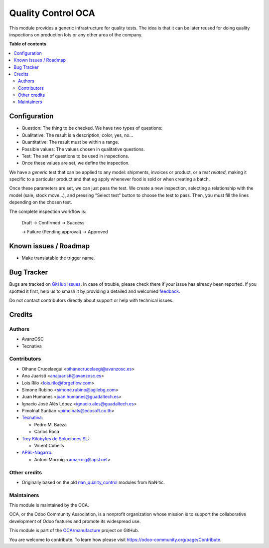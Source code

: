 ===================
Quality Control OCA
===================

.. 
   !!!!!!!!!!!!!!!!!!!!!!!!!!!!!!!!!!!!!!!!!!!!!!!!!!!!
   !! This file is generated by oca-gen-addon-readme !!
   !! changes will be overwritten.                   !!
   !!!!!!!!!!!!!!!!!!!!!!!!!!!!!!!!!!!!!!!!!!!!!!!!!!!!
   !! source digest: sha256:dec718549446c4f783e5b959ad2dd44383b3d30c45580f67b65aed9febc77d86
   !!!!!!!!!!!!!!!!!!!!!!!!!!!!!!!!!!!!!!!!!!!!!!!!!!!!

.. |badge1| image:: https://img.shields.io/badge/maturity-Beta-yellow.png
    :target: https://odoo-community.org/page/development-status
    :alt: Beta
.. |badge2| image:: https://img.shields.io/badge/licence-AGPL--3-blue.png
    :target: http://www.gnu.org/licenses/agpl-3.0-standalone.html
    :alt: License: AGPL-3
.. |badge3| image:: https://img.shields.io/badge/github-OCA%2Fmanufacture-lightgray.png?logo=github
    :target: https://github.com/OCA/manufacture/tree/17.0/quality_control_oca
    :alt: OCA/manufacture
.. |badge4| image:: https://img.shields.io/badge/weblate-Translate%20me-F47D42.png
    :target: https://translation.odoo-community.org/projects/manufacture-17-0/manufacture-17-0-quality_control_oca
    :alt: Translate me on Weblate
.. |badge5| image:: https://img.shields.io/badge/runboat-Try%20me-875A7B.png
    :target: https://runboat.odoo-community.org/builds?repo=OCA/manufacture&target_branch=17.0
    :alt: Try me on Runboat

|badge1| |badge2| |badge3| |badge4| |badge5|

This module provides a generic infrastructure for quality tests. The
idea is that it can be later reused for doing quality inspections on
production lots or any other area of the company.

**Table of contents**

.. contents::
   :local:

Configuration
=============

-  Question: The thing to be checked. We have two types of questions:
-  Qualitative: The result is a description, color, yes, no...
-  Quantitative: The result must be within a range.
-  Possible values: The values chosen in qualitative questions.
-  Test: The set of questions to be used in inspections.
-  Once these values are set, we define the inspection.

We have a *generic* test that can be applied to any model: shipments,
invoices or product, or a *test related*, making it specific to a
particular product and that eg apply whenever food is sold or when
creating a batch.

Once these parameters are set, we can just pass the test. We create a
new inspection, selecting a relationship with the model (sale, stock
move...), and pressing "Select test" button to choose the test to pass.
Then, you must fill the lines depending on the chosen test.

The complete inspection workflow is:

   Draft -> Confirmed -> Success

   -> Failure (Pending approval) -> Approved

Known issues / Roadmap
======================

-  Make translatable the trigger name.

Bug Tracker
===========

Bugs are tracked on `GitHub Issues <https://github.com/OCA/manufacture/issues>`_.
In case of trouble, please check there if your issue has already been reported.
If you spotted it first, help us to smash it by providing a detailed and welcomed
`feedback <https://github.com/OCA/manufacture/issues/new?body=module:%20quality_control_oca%0Aversion:%2017.0%0A%0A**Steps%20to%20reproduce**%0A-%20...%0A%0A**Current%20behavior**%0A%0A**Expected%20behavior**>`_.

Do not contact contributors directly about support or help with technical issues.

Credits
=======

Authors
-------

* AvanzOSC
* Tecnativa

Contributors
------------

-  Oihane Crucelaegui <oihanecrucelaegi@avanzosc.es>
-  Ana Juaristi <anajuaristi@avanzosc.es>
-  Lois Rilo <lois.rilo@forgeflow.com>
-  Simone Rubino <simone.rubino@agilebg.com>
-  Juan Humanes <juan.humanes@guadaltech.es>
-  Ignacio José Alés López <ignacio.ales@guadaltech.es>
-  Pimolnat Suntian <pimolnats@ecosoft.co.th>
-  `Tecnativa <https://www.tecnativa.com>`__:

   -  Pedro M. Baeza
   -  Carlos Roca

-  `Trey Kilobytes de Soluciones SL <https://www.trey.es>`__:

   -  Vicent Cubells

-  `APSL-Nagarro <https://www.apsl.tech>`__:

   -  Antoni Marroig <amarroig@apsl.net>

Other credits
-------------

-  Originally based on the old
   `nan_quality_control <https://github.com/NaN-tic/nan_quality_control>`__
   modules from NaN·tic.

Maintainers
-----------

This module is maintained by the OCA.

.. image:: https://odoo-community.org/logo.png
   :alt: Odoo Community Association
   :target: https://odoo-community.org

OCA, or the Odoo Community Association, is a nonprofit organization whose
mission is to support the collaborative development of Odoo features and
promote its widespread use.

This module is part of the `OCA/manufacture <https://github.com/OCA/manufacture/tree/17.0/quality_control_oca>`_ project on GitHub.

You are welcome to contribute. To learn how please visit https://odoo-community.org/page/Contribute.
